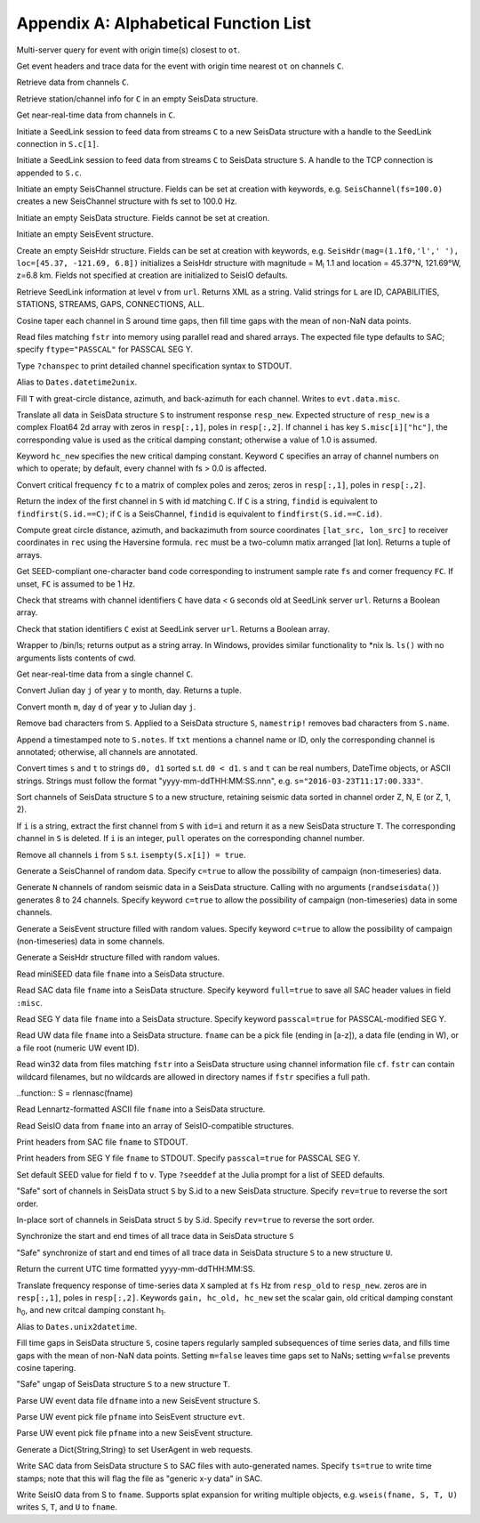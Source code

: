 .. _function_list:

######################################
Appendix A: Alphabetical Function List
######################################

.. function:: H = FDSNevq(ot::Real)

Multi-server query for event with origin time(s) closest to ``ot``.

.. function:: T = FDSNevt(ot::Real, C::Union{String,Array{String,1},Array{String,2}})

Get event headers and trace data for the event with origin time nearest ``ot`` on channels ``C``.

.. function:: S = FDSNget(C)

Retrieve data from channels ``C``.

.. function:: S = FDSNsta(C)

Retrieve station/channel info for ``C`` in an empty SeisData structure.

.. function:: S = IRISget(C)

Get near-real-time data from channels in ``C``.

.. function:: S = SeedLink(C)

Initiate a SeedLink session to feed data from streams ``C`` to a new SeisData structure with a handle to the SeedLink connection in ``S.c[1]``.

.. function:: SeedLink!(S, C)

Initiate a SeedLink session to feed data from streams ``C`` to SeisData structure ``S``. A handle to the TCP connection is appended to ``S.c``.

.. function:: C = SeisChannel()

Initiate an empty SeisChannel structure. Fields can be set at creation with keywords, e.g. ``SeisChannel(fs=100.0)`` creates a new SeisChannel structure with fs set to 100.0 Hz.

.. function:: S = SeisData()

Initiate an empty SeisData structure. Fields cannot be set at creation.

.. function:: evt = SeisEvent()

Initiate an empty SeisEvent structure.

.. function:: H = SeisHdr()

Create an empty SeisHdr structure. Fields can be set at creation with keywords, e.g. ``SeisHdr(mag=(1.1f0,'l',' '), loc=[45.37, -121.69, 6.8])``
initializes a SeisHdr structure with magnitude = M\ :sub:`l` 1.1 and location = 45.37°N, 121.69°W, z=6.8 km. Fields not specified at creation are initialized to SeisIO defaults.

.. function:: xstr = SL_info(v, url)

Retrieve SeedLink information at level ``v`` from ``url``. Returns XML as a string. Valid strings for ``L`` are ID, CAPABILITIES, STATIONS, STREAMS, GAPS, CONNECTIONS, ALL.

.. function:: autotap!(S)

Cosine taper each channel in S around time gaps, then fill time gaps with the mean of non-NaN data points.

.. function:: S = batch_read(fstr)

Read files matching ``fstr`` into memory using parallel read and shared arrays. The expected file type defaults to SAC; specify ``ftype="PASSCAL"`` for PASSCAL SEG Y.

.. function:: chanspec()

Type ``?chanspec`` to print detailed channel specification syntax to STDOUT.

.. function:: t = d2u(DT::DateTime)

Alias to ``Dates.datetime2unix``.

.. function:: distaz!(T::SeisEvent)

Fill ``T`` with great-circle distance, azimuth, and back-azimuth for each channel. Writes to ``evt.data.misc``.

.. function:: equalize_resp!(S, resp_new::Array, hc_new=HC, C=CH)

Translate all data in SeisData structure ``S`` to instrument response ``resp_new``. Expected structure of ``resp_new`` is a complex Float64 2d array with zeros in ``resp[:,1]``, poles in ``resp[:,2]``. If channel ``i`` has key ``S.misc[i]["hc"]``, the corresponding value is used as the critical damping constant; otherwise a value of 1.0 is assumed.

Keyword ``hc_new`` specifies the new critical damping constant. Keyword ``C`` specifies an array of channel numbers on which to operate; by default, every channel with fs > 0.0 is affected.

.. function:: resp = fctopz(fc)

Convert critical frequency ``fc`` to a matrix of complex poles and zeros; zeros in ``resp[:,1]``, poles in ``resp[:,2]``.

.. function:: i = findid(S, C)

Return the index of the first channel in ``S`` with id matching ``C``. If ``C`` is a string, ``findid`` is equivalent to ``findfirst(S.id.==C)``; if ``C`` is a SeisChannel, ``findid`` is equivalent to ``findfirst(S.id.==C.id)``.

.. function:: (dist, az, baz) = gcdist([lat_src, lon_src], rec)

Compute great circle distance, azimuth, and backazimuth from source coordinates ``[lat_src, lon_src]`` to receiver coordinates in ``rec`` using the Haversine formula. ``rec`` must be a two-column matix arranged [lat lon]. Returns a tuple of arrays.

.. function:: c = getbandcode(fs, fc=FC)

Get SEED-compliant one-character band code corresponding to instrument sample rate ``fs`` and corner frequency ``FC``. If unset, ``FC`` is assumed to be 1 Hz.

.. function:: tf = has_live_stream(C, url, g=G)

Check that streams with channel identifiers ``C`` have data < ``G`` seconds old at SeedLink server ``url``. Returns a Boolean array.

.. function:: tf = has_sta(C, url)

Check that station identifiers ``C`` exist at SeedLink server ``url``. Returns a Boolean array.

.. function:: s = ls(path)

Wrapper to /bin/ls; returns output as a string array. In Windows, provides similar functionality to *nix ls. ``ls()`` with no arguments lists contents of cwd.

.. function:: S = irisws(C)

Get near-real-time data from a single channel ``C``.

.. function:: (m, d) = j2md(y, j)

Convert Julian day ``j`` of year ``y`` to month, day. Returns a tuple.

.. function:: j = md2j(y, m, d)

Convert month ``m``, day ``d`` of year ``y`` to Julian day ``j``.

.. function:: namestrip!(S)

Remove bad characters from ``S``. Applied to a SeisData structure ``S``, ``namestrip!`` removes bad characters from ``S.name``.

.. function:: note!(S, txt)

Append a timestamped note to ``S.notes``. If ``txt`` mentions a channel name or ID, only the corresponding channel is annotated; otherwise, all channels are annotated.

.. function:: (d0, d1) = parsetimewin(s, t)

Convert times ``s`` and ``t`` to strings ``d0, d1`` sorted s.t. ``d0 < d1``. ``s`` and ``t`` can be real numbers, DateTime objects, or ASCII strings. Strings must follow the format "yyyy-mm-ddTHH:MM:SS.nnn", e.g. ``s="2016-03-23T11:17:00.333"``.

.. function:: U = pol_sort(S)

Sort channels of SeisData structure ``S`` to a new structure, retaining seismic data sorted in channel order Z, N, E (or Z, 1, 2).

.. function:: T = pull(S, i)

If ``i`` is a string, extract the first channel from ``S`` with ``id=i`` and return it as a new SeisData structure ``T``. The corresponding channel in ``S`` is deleted. If ``i`` is an integer, ``pull`` operates on the corresponding channel number.

.. function:: purge!(S)

Remove all channels ``i`` from ``S`` s.t. ``isempty(S.x[i]) = true``.

.. function:: C = randseischannel()

Generate a SeisChannel of random data. Specify ``c=true`` to allow the possibility of campaign (non-timeseries) data.

.. function:: S = randseisdata(N)

Generate ``N`` channels of random seismic data in a SeisData structure. Calling with no arguments (``randseisdata()``) generates 8 to 24 channels. Specify keyword ``c=true`` to allow the possibility of campaign (non-timeseries) data in some channels.

.. function:: evt = randseisevent()

Generate a SeisEvent structure filled with random values. Specify keyword ``c=true`` to allow the possibility of campaign (non-timeseries) data in some channels.

.. function:: H = randseishdr()

Generate a SeisHdr structure filled with random values.

.. function:: S = readmseed(fname)

Read miniSEED data file ``fname`` into a SeisData structure.

.. function:: S = readsac(fname)
.. function:: S = rsac(fname)

Read SAC data file ``fname`` into a SeisData structure. Specify keyword ``full=true`` to save all SAC header values in field ``:misc``.

.. function:: S = readsegy(fname)

Read SEG Y data file ``fname`` into a SeisData structure. Specify keyword ``passcal=true`` for PASSCAL-modified SEG Y.

.. function:: S = readuw(fname)

Read UW data file ``fname`` into a SeisData structure. ``fname`` can be a pick file (ending in [a-z]), a data file (ending in W), or a file root (numeric UW event ID).

.. function:: S = readwin32(fstr, cf)

Read win32 data from files matching ``fstr`` into a SeisData structure using channel information file ``cf``. ``fstr`` can contain wildcard filenames, but no wildcards are allowed in directory names if ``fstr`` specifies a full path.

..function:: S = rlennasc(fname)

Read Lennartz-formatted ASCII file ``fname`` into a SeisData structure.

.. function:: A = rseis(fname)

Read SeisIO data from ``fname`` into an array of SeisIO-compatible structures.

.. function:: sachdr(fname)

Print headers from SAC file ``fname`` to STDOUT.

.. function:: segyhdr(fname)

Print headers from SEG Y file ``fname`` to STDOUT. Specify ``passcal=true`` for PASSCAL SEG Y.

.. function:: seeddef(f, v)

Set default SEED value for field ``f`` to ``v``. Type ``?seeddef`` at the Julia prompt for a list of SEED defaults.

.. function:: T = sort(S, rev=false)

"Safe" sort of channels in SeisData struct ``S`` by S.id to a new SeisData structure. Specify ``rev=true`` to reverse the sort order.

.. function:: sort!(S, [rev=false])

In-place sort of channels in SeisData struct ``S`` by S.id. Specify ``rev=true`` to reverse the sort order.

.. function:: sync!(S)

Synchronize the start and end times of all trace data in SeisData structure ``S``

.. function:: U = sync(S)

"Safe" synchronize of start and end times of all trace data in SeisData structure ``S`` to a new structure ``U``.

.. function:: timestamp()

Return the current UTC time formatted yyyy-mm-ddTHH:MM:SS.

.. function:: resp_new = translate_resp(X, fs, resp_old, resp_new; gain=G, hc_old=h0, hc_new=h1)

Translate frequency response of time-series data ``X`` sampled at ``fs`` Hz from ``resp_old`` to ``resp_new``. zeros are in ``resp[:,1]``, poles in ``resp[:,2]``. Keywords ``gain, hc_old, hc_new`` set the scalar gain, old critical damping constant h\ :sub:`0`, and new critcal damping constant h\ :sub:`1`.

.. function:: u2d(x)

Alias to ``Dates.unix2datetime``.

.. function:: ungap!(S)

Fill time gaps in SeisData structure ``S``, cosine tapers regularly sampled subsequences of time series data, and fills time gaps with the mean of non-NaN data points. Setting ``m=false`` leaves time gaps set to NaNs; setting ``w=false`` prevents cosine tapering.

.. function:: T = ungap(S)

"Safe" ungap of SeisData structure ``S`` to a new structure ``T``.

.. function:: S = uwdf(dfname)

Parse UW event data file ``dfname`` into a new SeisEvent structure ``S``.

.. function:: uwpf!(evt, pfname)

Parse UW event pick file ``pfname`` into SeisEvent structure ``evt``.

.. function:: S = uwpf(pfname)

Parse UW event pick file ``pfname`` into a new SeisEvent structure.

.. function:: webhdr()

Generate a Dict{String,String} to set UserAgent in web requests.

.. function:: writesac(S)
.. function:: wsac(S)

Write SAC data from SeisData structure ``S`` to SAC files with auto-generated names. Specify ``ts=true`` to write time stamps; note that this will flag the file as "generic x-y data" in SAC.

.. function:: wseis(fname, S)

Write SeisIO data from S to ``fname``. Supports splat expansion for writing multiple objects, e.g. ``wseis(fname, S, T, U)`` writes ``S``, ``T``, and ``U`` to ``fname``.
